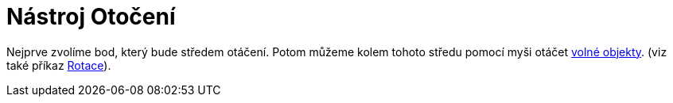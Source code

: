= Nástroj Otočení
:page-en: tools/Move_around_Point_Tool
ifdef::env-github[:imagesdir: /cs/modules/ROOT/assets/images]

Nejprve zvolíme bod, který bude středem otáčení. Potom můžeme kolem tohoto středu pomocí myši otáčet
xref:/Volné_závislé_a_pomocné_objekty.adoc[volné objekty]. (viz také příkaz xref:/commands/Rotace.adoc[Rotace]).
